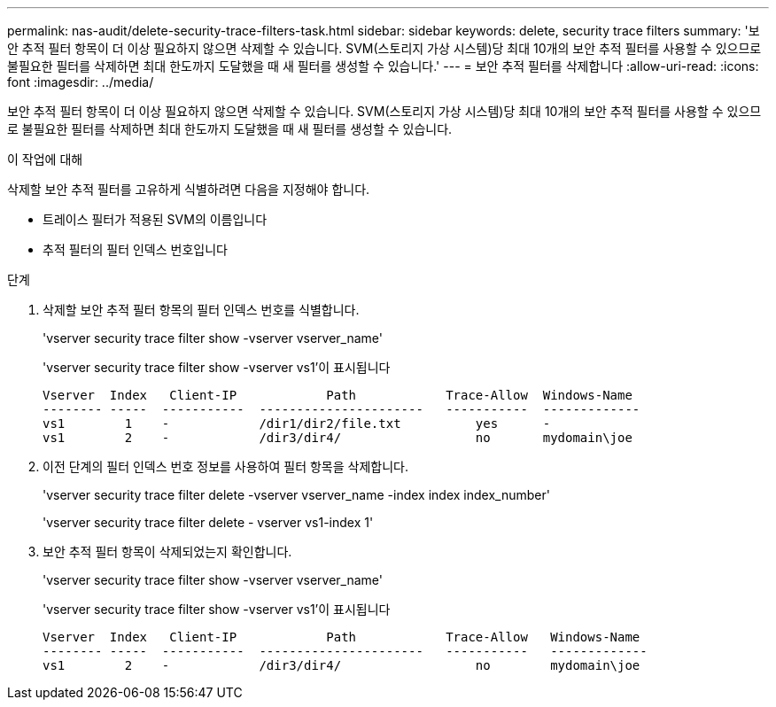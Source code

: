 ---
permalink: nas-audit/delete-security-trace-filters-task.html 
sidebar: sidebar 
keywords: delete, security trace filters 
summary: '보안 추적 필터 항목이 더 이상 필요하지 않으면 삭제할 수 있습니다. SVM(스토리지 가상 시스템)당 최대 10개의 보안 추적 필터를 사용할 수 있으므로 불필요한 필터를 삭제하면 최대 한도까지 도달했을 때 새 필터를 생성할 수 있습니다.' 
---
= 보안 추적 필터를 삭제합니다
:allow-uri-read: 
:icons: font
:imagesdir: ../media/


[role="lead"]
보안 추적 필터 항목이 더 이상 필요하지 않으면 삭제할 수 있습니다. SVM(스토리지 가상 시스템)당 최대 10개의 보안 추적 필터를 사용할 수 있으므로 불필요한 필터를 삭제하면 최대 한도까지 도달했을 때 새 필터를 생성할 수 있습니다.

.이 작업에 대해
삭제할 보안 추적 필터를 고유하게 식별하려면 다음을 지정해야 합니다.

* 트레이스 필터가 적용된 SVM의 이름입니다
* 추적 필터의 필터 인덱스 번호입니다


.단계
. 삭제할 보안 추적 필터 항목의 필터 인덱스 번호를 식별합니다.
+
'vserver security trace filter show -vserver vserver_name'

+
'vserver security trace filter show -vserver vs1'이 표시됩니다

+
[listing]
----

Vserver  Index   Client-IP            Path            Trace-Allow  Windows-Name
-------- -----  -----------  ----------------------   -----------  -------------
vs1        1    -            /dir1/dir2/file.txt          yes      -
vs1        2    -            /dir3/dir4/                  no       mydomain\joe
----
. 이전 단계의 필터 인덱스 번호 정보를 사용하여 필터 항목을 삭제합니다.
+
'vserver security trace filter delete -vserver vserver_name -index index index_number'

+
'vserver security trace filter delete - vserver vs1-index 1'

. 보안 추적 필터 항목이 삭제되었는지 확인합니다.
+
'vserver security trace filter show -vserver vserver_name'

+
'vserver security trace filter show -vserver vs1'이 표시됩니다

+
[listing]
----

Vserver  Index   Client-IP            Path            Trace-Allow   Windows-Name
-------- -----  -----------  ----------------------   -----------   -------------
vs1        2    -            /dir3/dir4/                  no        mydomain\joe
----

